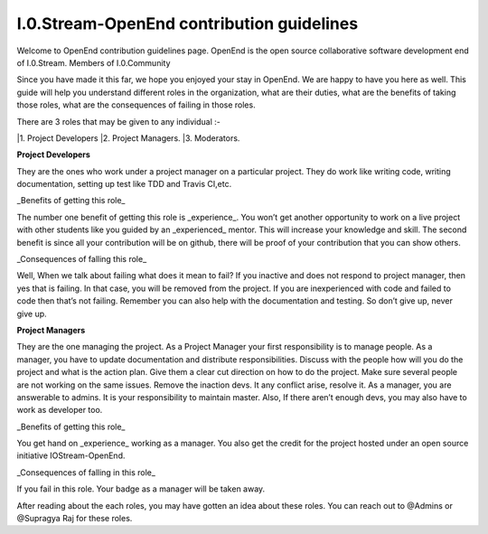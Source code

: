 ====================================
I.0.Stream-OpenEnd contribution guidelines
====================================
Welcome to OpenEnd contribution guidelines page. OpenEnd is the open source collaborative software development end of I.0.Stream. Members of I.0.Community 

Since you have made it this far, we hope you enjoyed your stay in OpenEnd. We are happy to have you here as well. This guide will help you understand different roles in the organization, what are their duties, what are the benefits of taking those roles, what are the consequences of failing in those roles.

There are 3 roles that may be given to any individual :-

|1. Project Developers
|2. Project Managers.
|3. Moderators.

**Project Developers**

They are the ones who work under a project manager on a particular project. They do work like writing code, writing documentation, setting up test like TDD and Travis CI,etc.

_Benefits of getting this role_

The number one benefit of getting this role is _experience_. You won’t get another opportunity to work on a live project with other students like you guided by an _experienced_ mentor. This will increase your knowledge and skill. The second benefit is since all your contribution will be on github, there will be proof of your contribution that you can show others.

_Consequences of falling this role_

Well, When we talk about failing what does it mean to fail? If you inactive and does not respond to project manager, then yes that is failing. In that case, you will be removed from the project. If you are inexperienced with code and failed to code then that’s not failing. Remember you can also help with the documentation and testing. So don’t give up, never give up.

**Project Managers**

They are the one managing the project. As a Project Manager your first responsibility is to manage people. As a manager, you have to update documentation and distribute responsibilities. Discuss with the people how will you do the project and what is the action plan. Give them a clear cut direction on how to do the project. Make sure several people are not working on the same issues. Remove the inaction devs. It any conflict arise, resolve it. As a manager, you are answerable to admins. It is your responsibility to maintain master. Also, If there aren’t enough devs, you may also have to work as developer too.

_Benefits of getting this role_

You get hand on _experience_ working as a manager. You also get the credit for the project hosted under an open source initiative IOStream-OpenEnd.

_Consequences of falling in this role_

If you fail in this role. Your badge as a manager will be taken away.

After reading about the each roles, you may have gotten an idea about these roles. You can reach out to @Admins or @Supragya Raj for these roles.


